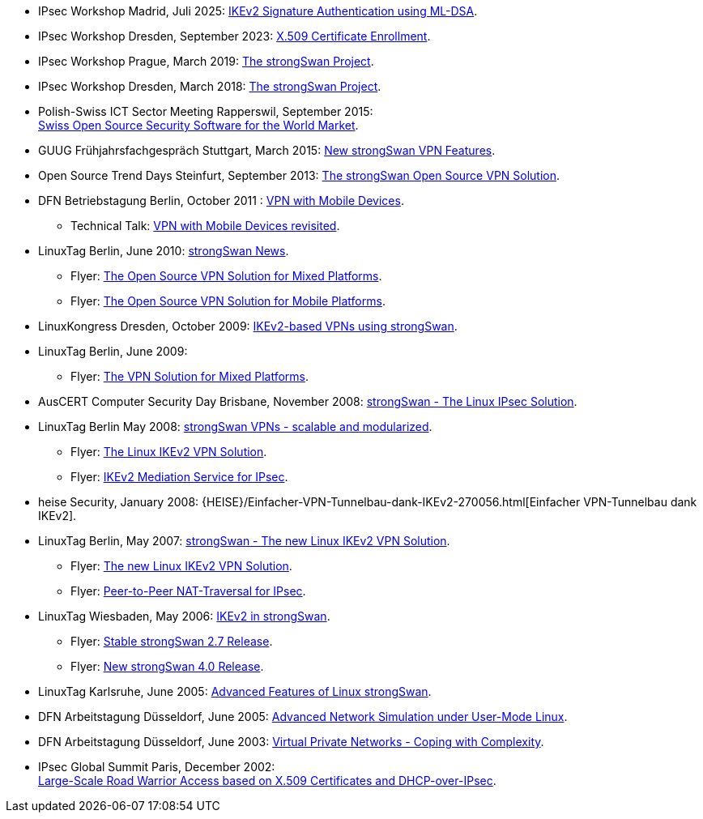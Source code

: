 * IPsec Workshop Madrid, Juli 2025:
  xref:attachment$IPsecWorkshop_Madrid_2025.pdf[IKEv2 Signature Authentication using ML-DSA].

* IPsec Workshop Dresden, September 2023:
  xref:attachment$IPsecWorkshop_Dresden_2023.pdf[X.509 Certificate Enrollment].

* IPsec Workshop Prague, March 2019:
  xref:attachment$IPsecWorkshop_Prague_2019.pdf[The strongSwan Project].

* IPsec Workshop Dresden, March 2018:
  xref:attachment$IPsecWorkshop_Dresden_2018.pdf[The strongSwan Project].

* Polish-Swiss ICT Sector Meeting Rapperswil, September 2015: +
  xref:attachment$PolishSwissICT_Rapperswil_2015.pdf[Swiss Open Source Security Software for the World Market].

* GUUG Frühjahrsfachgespräch Stuttgart, March 2015:
  xref:attachment$GUUG_Stuttgart_2015.pdf[New strongSwan VPN Features].

* Open Source Trend Days Steinfurt, September 2013:
  xref:attachment$OSTD_Steinfurt_2013.pdf[The strongSwan Open Source VPN Solution].

* DFN Betriebstagung Berlin, October 2011 :
  xref:attachment$DFN_Berlin_2011.pdf[VPN with Mobile Devices].

** Technical Talk:
   xref:attachment$DFN_Berlin_2011_Technical.pdf[VPN with Mobile Devices revisited].

* LinuxTag Berlin, June 2010:
  xref:attachment$LinuxTag_Berlin_2010.pdf[strongSwan News].

** Flyer:
   xref:attachment$LinuxTag_Berlin_2010_Flyer_High_Availability.pdf[The Open Source VPN Solution for Mixed Platforms].

** Flyer:
   xref:attachment$LinuxTag_Berlin_2010_Flyer_Mobile_Platforms.pdf[The Open Source VPN Solution for Mobile Platforms].

* LinuxKongress Dresden, October 2009:
  xref:attachment$LinuxKongress_Dresden_2009.pdf[IKEv2-based VPNs using strongSwan].

* LinuxTag Berlin, June 2009:

** Flyer:
   xref:attachment$LinuxTag_Berlin_2009_Flyer_VPN_Solution.pdf[The VPN Solution for Mixed Platforms].

* AusCERT Computer Security Day Brisbane, November 2008:
  xref:attachment$AusCERT_Brisbane_2008.pdf[strongSwan - The Linux IPsec Solution].

* LinuxTag Berlin May 2008:
  xref:attachment$LinuxTag_Berlin_2008.pdf[strongSwan VPNs - scalable and modularized].

** Flyer:
   xref:attachment$LinuxTag_Berlin_2008_Flyer_VPN_Solution.pdf[The Linux IKEv2 VPN Solution].

** Flyer:
   xref:attachment$LinuxTag_Berlin_2008_Flyer_Mediation_Service.pdf[IKEv2 Mediation Service for IPsec].

* heise Security, January 2008:
  {HEISE}/Einfacher-VPN-Tunnelbau-dank-IKEv2-270056.html[Einfacher VPN-Tunnelbau dank IKEv2].

* LinuxTag Berlin, May 2007:
  xref:attachment$LinuxTag_Berlin_2007.pdf[strongSwan - The new Linux IKEv2 VPN Solution].

** Flyer:
   xref:attachment$LinuxTag_Berlin_2007_Flyer_IKEv2.pdf[The new Linux IKEv2 VPN Solution].

** Flyer:
   xref:attachment$LinuxTag_Berlin_2007_Flyer_P2P-NAT.pdf[Peer-to-Peer NAT-Traversal for IPsec].

* LinuxTag Wiesbaden, May 2006:
  xref:attachment$LinuxTag_Wiesbaden_2006.pdf[IKEv2 in strongSwan].

** Flyer:
   xref:attachment$LinuxTag_Wiesbaden_2006_Flyer_strongswan_2_7.pdf[Stable strongSwan 2.7 Release].

** Flyer:
   xref:attachment$LinuxTag_Wiesbaden_2006_Flyer_strongswan_4_0.pdf[New strongSwan 4.0 Release].

* LinuxTag Karlsruhe, June 2005:
  xref:attachment$LinuxTag_Karlsruhe_2005.pdf[Advanced Features of Linux strongSwan].

* DFN Arbeitstagung Düsseldorf, June 2005:
  xref:attachment$DFN_Duesseldorf_2005.pdf[Advanced Network Simulation under User-Mode Linux].

* DFN Arbeitstagung Düsseldorf, June 2003:
  xref:attachment$DFN_Duesseldorf_2003.pdf[Virtual Private Networks - Coping with Complexity].

* IPsec Global Summit Paris, December 2002: +
  xref:attachment$IPsecGlobalSummit_Paris_2002.pdf[Large-Scale Road Warrior Access based on X.509 Certificates and DHCP-over-IPsec].
